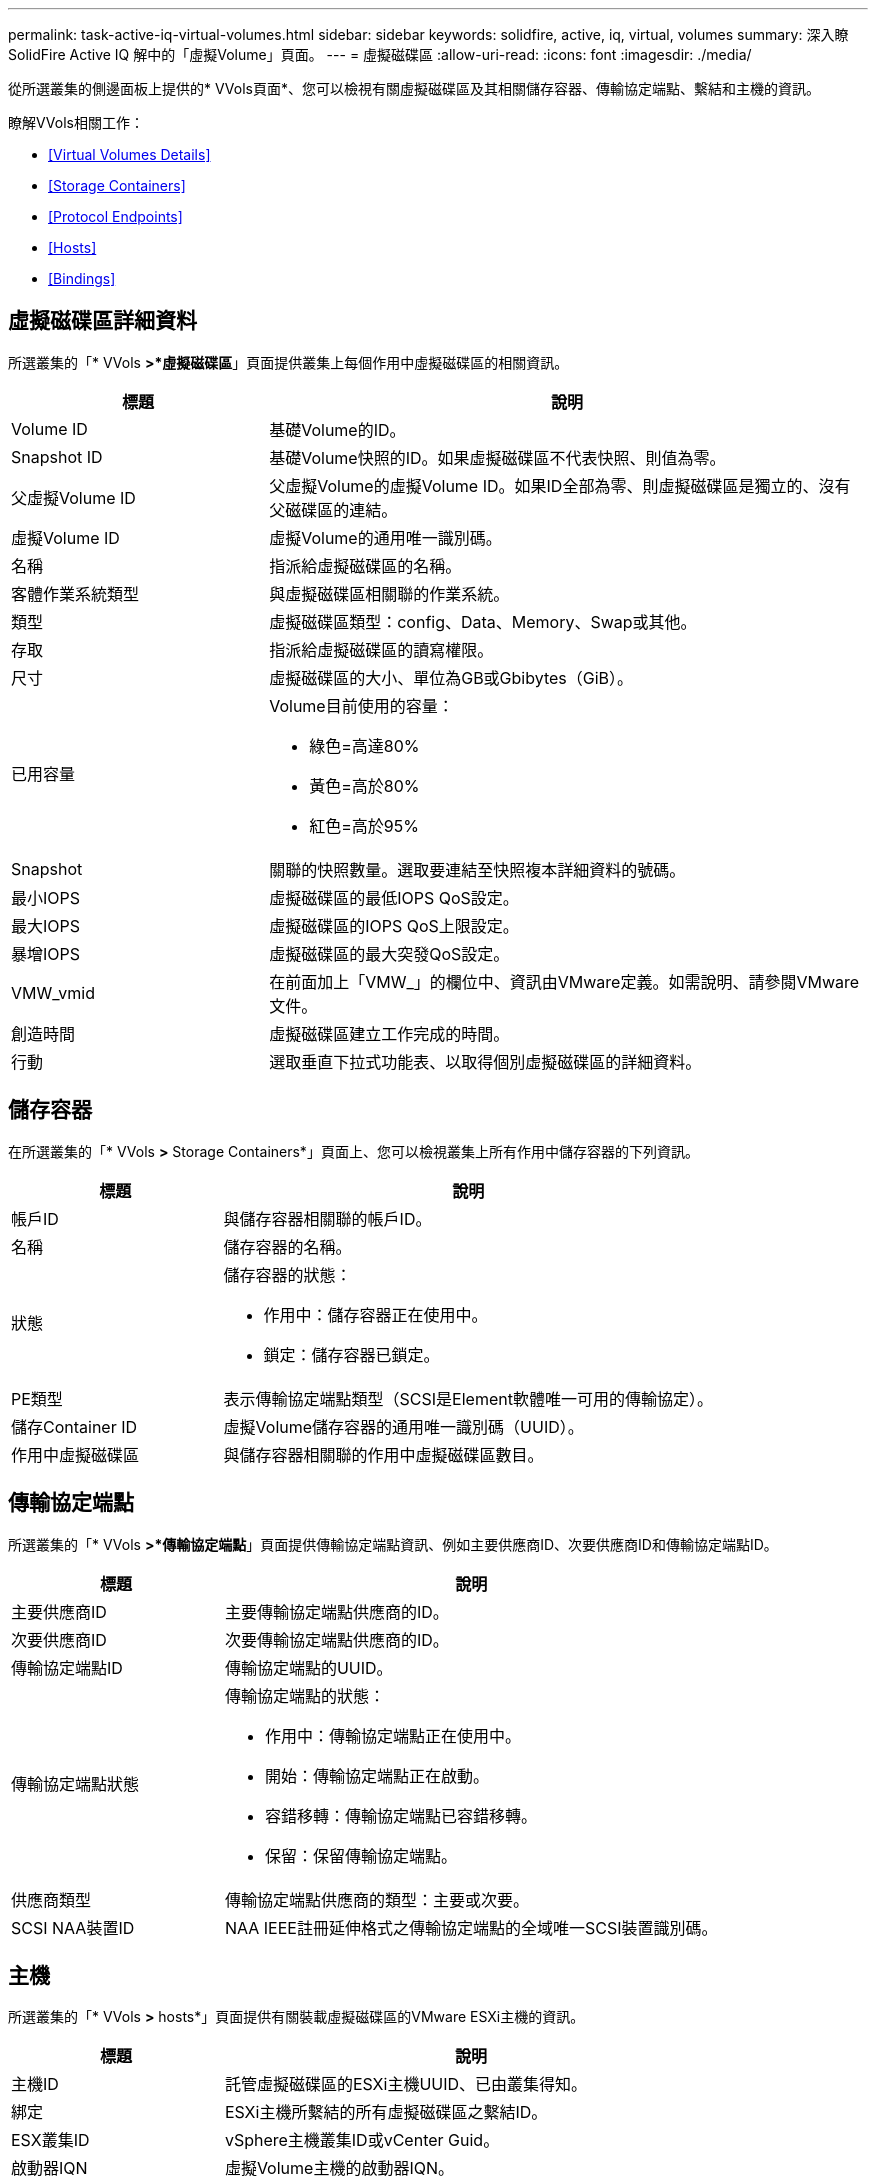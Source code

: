 ---
permalink: task-active-iq-virtual-volumes.html 
sidebar: sidebar 
keywords: solidfire, active, iq, virtual, volumes 
summary: 深入瞭SolidFire Active IQ 解中的「虛擬Volume」頁面。 
---
= 虛擬磁碟區
:allow-uri-read: 
:icons: font
:imagesdir: ./media/


[role="lead"]
從所選叢集的側邊面板上提供的* VVols頁面*、您可以檢視有關虛擬磁碟區及其相關儲存容器、傳輸協定端點、繫結和主機的資訊。

瞭解VVols相關工作：

* <<Virtual Volumes Details>>
* <<Storage Containers>>
* <<Protocol Endpoints>>
* <<Hosts>>
* <<Bindings>>




== 虛擬磁碟區詳細資料

所選叢集的「* VVols *>*虛擬磁碟區*」頁面提供叢集上每個作用中虛擬磁碟區的相關資訊。

[cols="30,70"]
|===
| 標題 | 說明 


| Volume ID | 基礎Volume的ID。 


| Snapshot ID | 基礎Volume快照的ID。如果虛擬磁碟區不代表快照、則值為零。 


| 父虛擬Volume ID | 父虛擬Volume的虛擬Volume ID。如果ID全部為零、則虛擬磁碟區是獨立的、沒有父磁碟區的連結。 


| 虛擬Volume ID | 虛擬Volume的通用唯一識別碼。 


| 名稱 | 指派給虛擬磁碟區的名稱。 


| 客體作業系統類型 | 與虛擬磁碟區相關聯的作業系統。 


| 類型 | 虛擬磁碟區類型：config、Data、Memory、Swap或其他。 


| 存取 | 指派給虛擬磁碟區的讀寫權限。 


| 尺寸 | 虛擬磁碟區的大小、單位為GB或Gbibytes（GiB）。 


| 已用容量  a| 
Volume目前使用的容量：

* 綠色=高達80%
* 黃色=高於80%
* 紅色=高於95%




| Snapshot | 關聯的快照數量。選取要連結至快照複本詳細資料的號碼。 


| 最小IOPS | 虛擬磁碟區的最低IOPS QoS設定。 


| 最大IOPS | 虛擬磁碟區的IOPS QoS上限設定。 


| 暴增IOPS | 虛擬磁碟區的最大突發QoS設定。 


| VMW_vmid | 在前面加上「VMW_」的欄位中、資訊由VMware定義。如需說明、請參閱VMware文件。 


| 創造時間 | 虛擬磁碟區建立工作完成的時間。 


| 行動 | 選取垂直下拉式功能表、以取得個別虛擬磁碟區的詳細資料。 
|===


== 儲存容器

在所選叢集的「* VVols *>* Storage Containers*」頁面上、您可以檢視叢集上所有作用中儲存容器的下列資訊。

[cols="30,70"]
|===
| 標題 | 說明 


| 帳戶ID | 與儲存容器相關聯的帳戶ID。 


| 名稱 | 儲存容器的名稱。 


| 狀態  a| 
儲存容器的狀態：

* 作用中：儲存容器正在使用中。
* 鎖定：儲存容器已鎖定。




| PE類型 | 表示傳輸協定端點類型（SCSI是Element軟體唯一可用的傳輸協定）。 


| 儲存Container ID | 虛擬Volume儲存容器的通用唯一識別碼（UUID）。 


| 作用中虛擬磁碟區 | 與儲存容器相關聯的作用中虛擬磁碟區數目。 
|===


== 傳輸協定端點

所選叢集的「* VVols *>*傳輸協定端點*」頁面提供傳輸協定端點資訊、例如主要供應商ID、次要供應商ID和傳輸協定端點ID。

[cols="30,70"]
|===
| 標題 | 說明 


| 主要供應商ID | 主要傳輸協定端點供應商的ID。 


| 次要供應商ID | 次要傳輸協定端點供應商的ID。 


| 傳輸協定端點ID | 傳輸協定端點的UUID。 


| 傳輸協定端點狀態  a| 
傳輸協定端點的狀態：

* 作用中：傳輸協定端點正在使用中。
* 開始：傳輸協定端點正在啟動。
* 容錯移轉：傳輸協定端點已容錯移轉。
* 保留：保留傳輸協定端點。




| 供應商類型 | 傳輸協定端點供應商的類型：主要或次要。 


| SCSI NAA裝置ID | NAA IEEE註冊延伸格式之傳輸協定端點的全域唯一SCSI裝置識別碼。 
|===


== 主機

所選叢集的「* VVols *>* hosts*」頁面提供有關裝載虛擬磁碟區的VMware ESXi主機的資訊。

[cols="30,70"]
|===
| 標題 | 說明 


| 主機ID | 託管虛擬磁碟區的ESXi主機UUID、已由叢集得知。 


| 綁定 | ESXi主機所繫結的所有虛擬磁碟區之繫結ID。 


| ESX叢集ID | vSphere主機叢集ID或vCenter Guid。 


| 啟動器IQN | 虛擬Volume主機的啟動器IQN。 


| 《S-傳輸協定端點ID》SolidFire | ESXi主機目前可見的傳輸協定端點。 
|===


== 綁定

所選叢集的「* VVols *>* Bindings *」頁面提供有關每個虛擬磁碟區的繫結資訊。

[cols="30,70"]
|===
| 標題 | 說明 


| 主機ID | 託管虛擬磁碟區的ESXi主機UUID、已由叢集得知。 


| 傳輸協定端點ID | 傳輸協定端點的UUID。 


| 頻段ID中的傳輸協定端點 | 傳輸協定端點的SCSI NAA裝置ID。 


| 傳輸協定端點類型 | 表示傳輸協定端點類型（SCSI是Element軟體唯一可用的傳輸協定）。 


| VVOL繫結ID | 虛擬磁碟區的繫結UUID。 


| VVOL ID | 虛擬磁碟區的UUID。 


| VVOL次要ID | 虛擬磁碟區的次要ID、即SCSI第二層LUN ID。 
|===


== 如需詳細資訊、請參閱

https://www.netapp.com/support-and-training/documentation/["NetApp 產品文件"^]
